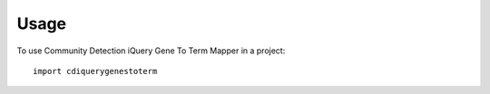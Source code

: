 =====
Usage
=====

To use Community Detection iQuery Gene To Term Mapper in a project::

    import cdiquerygenestoterm
